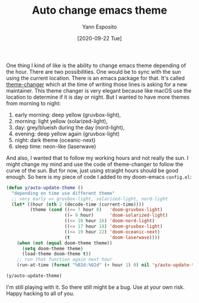 #+TITLE: Auto change emacs theme
#+AUTHOR: Yann Esposito
#+EMAIL: yann@esposito.host
#+DATE: [2020-09-22 Tue]
#+KEYWORDS: emacs
#+DESCRIPTION: A small snippet to automatically change theme in emacs.
#+OPTIONS: auto-id:t

One thing I kind of like is the ability to change emacs theme depending of
the hour.
There are two possibilities.
One would be to sync with the sun using the current location.
There is an emacs package for that.
It's called [[https://github.com/hadronzoo/theme-changer][theme-changer]] which at the time of writing those lines is
asking for a new maintainer.
This theme changer is very elegant because like macOS use the location to
determine if it is day or night.
But I wanted to have more themes from morning to night:

1. early morning: deep yellow (gruvbox-light),
2. morning: light yellow (solarized-light),
3. day: grey/blueish during the day (nord-light),
4. evening: deep yellow again (gruvbox-light)
5. night: dark theme (oceanic-next)
6. sleep time: neon-like (laserwave)

And also, I wanted that to follow my working hours and not really the sun.
I might change my mind and use the code of theme-changer to follow the
curve of the sun.
But for now, just using straight hours should be good enough.
So here is my piece of code I added to my doom-emacs =config.el=:

#+BEGIN_SRC emacs-lisp
(defun y/auto-update-theme ()
  "depending on time use different theme"
  ;; very early => gruvbox-light, solarized-light, nord-light
  (let* ((hour (nth 2 (decode-time (current-time))))
         (theme (cond ((<= 7 hour 8)   'doom-gruvbox-light)
                      ((= 9 hour)      'doom-solarized-light)
                      ((<= 10 hour 16) 'doom-nord-light)
                      ((<= 17 hour 18) 'doom-gruvbox-light)
                      ((<= 19 hour 22) 'doom-oceanic-next)
                      (t               'doom-laserwave))))
    (when (not (equal doom-theme theme))
      (setq doom-theme theme)
      (load-theme doom-theme t))
    ;; run that function again next hour
    (run-at-time (format "%02d:%02d" (+ hour 1) 0) nil 'y/auto-update-theme)))

(y/auto-update-theme)
#+END_SRC

I'm still playing with it.
So there still might be a bug.
Use at your own risk.
Happy hacking to all of you.
